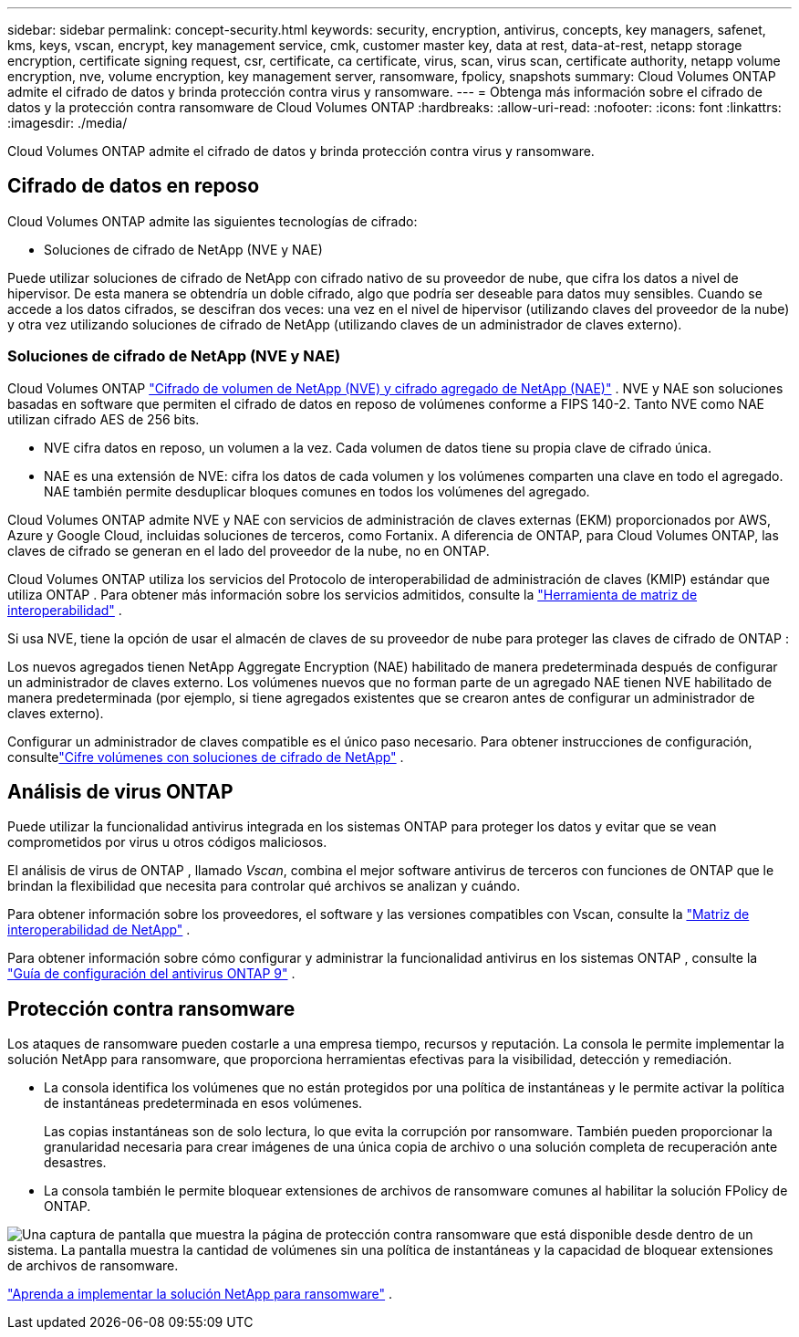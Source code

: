 ---
sidebar: sidebar 
permalink: concept-security.html 
keywords: security, encryption, antivirus, concepts, key managers, safenet, kms, keys, vscan, encrypt, key management service, cmk, customer master key, data at rest, data-at-rest, netapp storage encryption, certificate signing request, csr, certificate, ca certificate, virus, scan, virus scan, certificate authority, netapp volume encryption, nve, volume encryption, key management server, ransomware, fpolicy, snapshots 
summary: Cloud Volumes ONTAP admite el cifrado de datos y brinda protección contra virus y ransomware. 
---
= Obtenga más información sobre el cifrado de datos y la protección contra ransomware de Cloud Volumes ONTAP
:hardbreaks:
:allow-uri-read: 
:nofooter: 
:icons: font
:linkattrs: 
:imagesdir: ./media/


[role="lead"]
Cloud Volumes ONTAP admite el cifrado de datos y brinda protección contra virus y ransomware.



== Cifrado de datos en reposo

Cloud Volumes ONTAP admite las siguientes tecnologías de cifrado:

* Soluciones de cifrado de NetApp (NVE y NAE)


ifdef::aws[]

* Servicio de administración de claves de AWS


endif::aws[]

ifdef::azure[]

* Cifrado del servicio de almacenamiento de Azure


endif::azure[]

ifdef::gcp[]

* Cifrado predeterminado de Google Cloud Platform


endif::gcp[]

Puede utilizar soluciones de cifrado de NetApp con cifrado nativo de su proveedor de nube, que cifra los datos a nivel de hipervisor.  De esta manera se obtendría un doble cifrado, algo que podría ser deseable para datos muy sensibles.  Cuando se accede a los datos cifrados, se descifran dos veces: una vez en el nivel de hipervisor (utilizando claves del proveedor de la nube) y otra vez utilizando soluciones de cifrado de NetApp (utilizando claves de un administrador de claves externo).



=== Soluciones de cifrado de NetApp (NVE y NAE)

Cloud Volumes ONTAP https://www.netapp.com/pdf.html?item=/media/17070-ds-3899.pdf["Cifrado de volumen de NetApp (NVE) y cifrado agregado de NetApp (NAE)"^] .  NVE y NAE son soluciones basadas en software que permiten el cifrado de datos en reposo de volúmenes conforme a FIPS 140-2.  Tanto NVE como NAE utilizan cifrado AES de 256 bits.

* NVE cifra datos en reposo, un volumen a la vez.  Cada volumen de datos tiene su propia clave de cifrado única.
* NAE es una extensión de NVE: cifra los datos de cada volumen y los volúmenes comparten una clave en todo el agregado.  NAE también permite desduplicar bloques comunes en todos los volúmenes del agregado.


Cloud Volumes ONTAP admite NVE y NAE con servicios de administración de claves externas (EKM) proporcionados por AWS, Azure y Google Cloud, incluidas soluciones de terceros, como Fortanix.  A diferencia de ONTAP, para Cloud Volumes ONTAP, las claves de cifrado se generan en el lado del proveedor de la nube, no en ONTAP.

Cloud Volumes ONTAP utiliza los servicios del Protocolo de interoperabilidad de administración de claves (KMIP) estándar que utiliza ONTAP .  Para obtener más información sobre los servicios admitidos, consulte la https://imt.netapp.com/imt/#welcome["Herramienta de matriz de interoperabilidad"^] .

Si usa NVE, tiene la opción de usar el almacén de claves de su proveedor de nube para proteger las claves de cifrado de ONTAP :

ifdef::aws[]

* Servicio de administración de claves de AWS (KMS)


endif::aws[]

ifdef::azure[]

* Almacén de claves de Azure (AKV)


endif::azure[]

ifdef::gcp[]

* Servicio de administración de claves de Google Cloud


endif::gcp[]

Los nuevos agregados tienen NetApp Aggregate Encryption (NAE) habilitado de manera predeterminada después de configurar un administrador de claves externo.  Los volúmenes nuevos que no forman parte de un agregado NAE tienen NVE habilitado de manera predeterminada (por ejemplo, si tiene agregados existentes que se crearon antes de configurar un administrador de claves externo).

Configurar un administrador de claves compatible es el único paso necesario.  Para obtener instrucciones de configuración, consultelink:task-encrypting-volumes.html["Cifre volúmenes con soluciones de cifrado de NetApp"] .

ifdef::aws[]



=== Servicio de administración de claves de AWS

Cuando inicia un sistema Cloud Volumes ONTAP en AWS, puede habilitar el cifrado de datos mediante el http://docs.aws.amazon.com/kms/latest/developerguide/overview.html["Servicio de administración de claves de AWS (KMS)"^] .  La NetApp Console solicita claves de datos mediante una clave maestra de cliente (CMK).


TIP: No puede cambiar el método de cifrado de datos de AWS después de crear un sistema Cloud Volumes ONTAP .

Si desea utilizar esta opción de cifrado, debe asegurarse de que AWS KMS esté configurado correctamente.  Para obtener más información, consultelink:task-setting-up-kms.html["Configuración de AWS KMS"] .

endif::aws[]

ifdef::azure[]



=== Cifrado del servicio de almacenamiento de Azure

Los datos se cifran automáticamente en Cloud Volumes ONTAP en Azure mediante https://learn.microsoft.com/en-us/azure/security/fundamentals/encryption-overview["Cifrado del servicio de almacenamiento de Azure"^] con una clave administrada por Microsoft.

Puede utilizar sus propias claves de cifrado si lo prefiere. link:task-set-up-azure-encryption.html["Aprenda a configurar Cloud Volumes ONTAP para usar una clave administrada por el cliente en Azure"] .

endif::azure[]

ifdef::gcp[]



=== Cifrado predeterminado de Google Cloud Platform

https://cloud.google.com/security/encryption-at-rest/["Cifrado de datos en reposo de Google Cloud Platform"^]Está habilitado de forma predeterminada para Cloud Volumes ONTAP.  No se requiere configuración

Si bien Google Cloud Storage siempre cifra sus datos antes de escribirlos en el disco, puede usar las API de la consola para crear un sistema Cloud Volumes ONTAP que use _claves de cifrado administradas por el cliente_.  Se trata de claves que usted genera y administra en GCP mediante el Servicio de administración de claves en la nube. link:task-setting-up-gcp-encryption.html["Más información"] .

endif::gcp[]



== Análisis de virus ONTAP

Puede utilizar la funcionalidad antivirus integrada en los sistemas ONTAP para proteger los datos y evitar que se vean comprometidos por virus u otros códigos maliciosos.

El análisis de virus de ONTAP , llamado _Vscan_, combina el mejor software antivirus de terceros con funciones de ONTAP que le brindan la flexibilidad que necesita para controlar qué archivos se analizan y cuándo.

Para obtener información sobre los proveedores, el software y las versiones compatibles con Vscan, consulte la http://mysupport.netapp.com/matrix["Matriz de interoperabilidad de NetApp"^] .

Para obtener información sobre cómo configurar y administrar la funcionalidad antivirus en los sistemas ONTAP , consulte la http://docs.netapp.com/ontap-9/topic/com.netapp.doc.dot-cm-acg/home.html["Guía de configuración del antivirus ONTAP 9"^] .



== Protección contra ransomware

Los ataques de ransomware pueden costarle a una empresa tiempo, recursos y reputación.  La consola le permite implementar la solución NetApp para ransomware, que proporciona herramientas efectivas para la visibilidad, detección y remediación.

* La consola identifica los volúmenes que no están protegidos por una política de instantáneas y le permite activar la política de instantáneas predeterminada en esos volúmenes.
+
Las copias instantáneas son de solo lectura, lo que evita la corrupción por ransomware.  También pueden proporcionar la granularidad necesaria para crear imágenes de una única copia de archivo o una solución completa de recuperación ante desastres.

* La consola también le permite bloquear extensiones de archivos de ransomware comunes al habilitar la solución FPolicy de ONTAP.


image:screenshot_ransomware_protection.gif["Una captura de pantalla que muestra la página de protección contra ransomware que está disponible desde dentro de un sistema.  La pantalla muestra la cantidad de volúmenes sin una política de instantáneas y la capacidad de bloquear extensiones de archivos de ransomware."]

link:task-protecting-ransomware.html["Aprenda a implementar la solución NetApp para ransomware"] .
